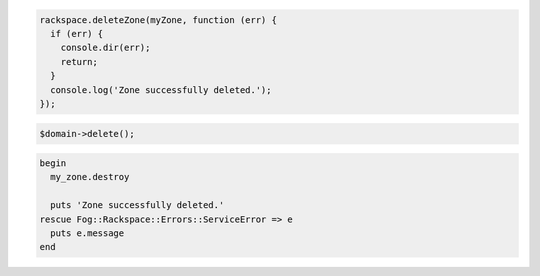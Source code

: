 .. code-block:: csharp

.. code-block:: java

.. code-block:: javascript
  
  rackspace.deleteZone(myZone, function (err) {
    if (err) {
      console.dir(err);
      return;
    }
    console.log('Zone successfully deleted.');
  });

.. code-block:: php

	$domain->delete();

.. code-block:: ruby

  begin
    my_zone.destroy

    puts 'Zone successfully deleted.'
  rescue Fog::Rackspace::Errors::ServiceError => e
    puts e.message
  end
